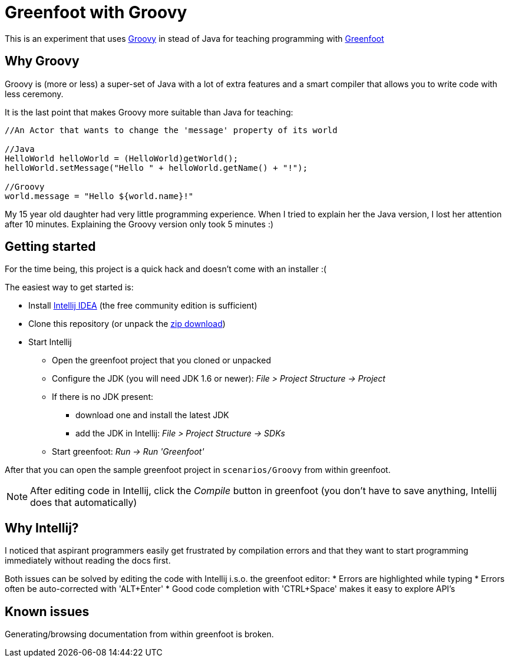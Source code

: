 = Greenfoot with Groovy


This is an experiment that uses http://groovy.codehaus.org[Groovy] in stead of Java for teaching programming with http://www.greenfoot.org[Greenfoot]

== Why Groovy

Groovy is (more or less) a super-set of Java with a lot of extra features and a smart compiler that allows you to write
code with less ceremony.

It is the last point that makes Groovy more suitable than Java for teaching:

[source,java]
----
//An Actor that wants to change the 'message' property of its world

//Java
HelloWorld helloWorld = (HelloWorld)getWorld();
helloWorld.setMessage("Hello " + helloWorld.getName() + "!");

//Groovy
world.message = "Hello ${world.name}!"
----

My 15 year old daughter had very little programming experience. When I tried to explain her the Java version, I
lost her attention after 10 minutes. Explaining the Groovy version only took 5 minutes :)

== Getting started

For the time being, this project is a quick hack and doesn't come with an installer :(

The easiest way to get started is:

* Install https://www.jetbrains.com/idea/download/[Intellij IDEA] (the free community edition is sufficient)
* Clone this repository (or unpack the https://github.com/houbie/greenfoot/archive/master.zip[zip download])
* Start Intellij
** Open the greenfoot project that you cloned or unpacked
** Configure the JDK (you will need JDK 1.6 or newer): _File > Project Structure -> Project_
** If there is no JDK present:
*** download one and install the latest JDK
*** add the JDK in Intellij: _File > Project Structure -> SDKs_
** Start greenfoot: _Run -> Run 'Greenfoot'_

After that you can open the sample greenfoot project in `scenarios/Groovy` from within greenfoot.

NOTE: After editing code in Intellij, click the _Compile_ button in greenfoot (you don't have to save anything,
Intellij does that automatically)

== Why Intellij?

I noticed that aspirant programmers easily get frustrated by compilation errors and that they want to start programming
immediately without reading the docs first.

Both issues can be solved by editing the code with Intellij i.s.o. the greenfoot editor:
* Errors are highlighted while typing
* Errors often be auto-corrected with 'ALT+Enter'
* Good code completion with 'CTRL+Space' makes it easy to explore API's

== Known issues
Generating/browsing documentation from within greenfoot is broken.